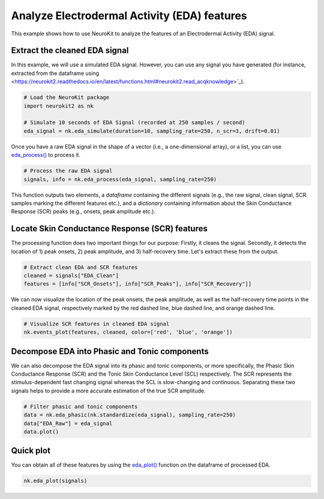 Analyze Electrodermal Activity (EDA) features
=============================================

This example shows how to use NeuroKit to analyze the features of an Electrodermal Activity (EDA) signal.


Extract the cleaned EDA signal
-------------------------------

In this example, we will use a simulated EDA signal. However, you can use any signal you have generated (for instance, extracted from the dataframe using <https://neurokit2.readthedocs.io/en/latest/functions.html#neurokit2.read_acqknowledge>`_).

.. code-block:: python
    
    # Load the NeuroKit package
    import neurokit2 as nk

    # Simulate 10 seconds of EDA Signal (recorded at 250 samples / second)
    eda_signal = nk.eda_simulate(duration=10, sampling_rate=250, n_scr=3, drift=0.01)

    
Once you have a raw EDA signal in the shape of a vector (i.e., a one-dimensional array), or a list, you can use `eda_process() <https://neurokit2.readthedocs.io/en/latest/functions.html#neurokit2.eda_process>`_ to process it.

.. code-block:: python

    # Process the raw EDA signal
    signals, info = nk.eda_process(eda_signal, sampling_rate=250)

This function outputs two elements, a *dataframe* containing the different signals (e.g., the raw signal, clean signal, SCR samples marking the different features etc.), and a *dictionary* containing information about the Skin Conductance Response (SCR) peaks (e.g., onsets, peak amplitude etc.).

Locate Skin Conductance Response (SCR) features
-----------------------------------------------

The processing function does two important things for our purpose: Firstly, it cleans the signal. Secondly, it detects the location of 1) peak onsets, 2) peak amplitude, and 3) half-recovery time. Let's extract these from the output.

.. code-block:: python

    # Extract clean EDA and SCR features
    cleaned = signals["EDA_Clean"]
    features = [info["SCR_Onsets"], info["SCR_Peaks"], info["SCR_Recovery"]]
    
We can now visualize the location of the peak onsets, the peak amplitude, as well as the half-recovery time points in the cleaned EDA signal, respectively marked by the red dashed line, blue dashed line, and orange dashed line.

.. code-block:: python

    # Visualize SCR features in cleaned EDA signal
    nk.events_plot(features, cleaned, color=['red', 'blue', 'orange'])
    
.. image:: https://raw.github.com/neuropsychology/NeuroKit/dev/docs/img/edafeatures_1.png

Decompose EDA into Phasic and Tonic components
-----------------------------------------------

We can also decompose the EDA signal into its phasic and tonic components, or more specifically, the Phasic Skin Conductance Response (SCR) and the Tonic Skin Conductance Level (SCL) respectively.
The SCR represents the stimulus-dependent fast changing signal whereas the SCL is slow-changing and continuous. Separating these two signals helps to provide a more accurate estimation of the true SCR amplitude.

.. code-block:: python

    # Filter phasic and tonic components
    data = nk.eda_phasic(nk.standardize(eda_signal), sampling_rate=250)
    data["EDA_Raw"] = eda_signal
    data.plot()
    
.. image:: https://raw.github.com/neuropsychology/NeuroKit/dev/docs/img/edafeatures_2.png

    
Quick plot
-----------

You can obtain all of these features by using the `eda_plot() <https://neurokit2.readthedocs.io/en/latest/functions.html#neurokit2.eda_plot>`_ function on the dataframe of processed EDA.

.. code-block:: python

    nk.eda_plot(signals)

.. image:: https://raw.github.com/neuropsychology/NeuroKit/dev/docs/img/edafeatures_3.png